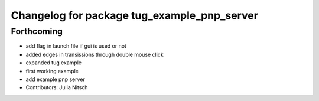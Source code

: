 ^^^^^^^^^^^^^^^^^^^^^^^^^^^^^^^^^^^^^^^^^^^^
Changelog for package tug_example_pnp_server
^^^^^^^^^^^^^^^^^^^^^^^^^^^^^^^^^^^^^^^^^^^^

Forthcoming
-----------
* add flag in launch file if gui is used or not
* added edges in transissions through double mouse click
* expanded tug example
* first working example
* add example pnp server
* Contributors: Julia Nitsch
